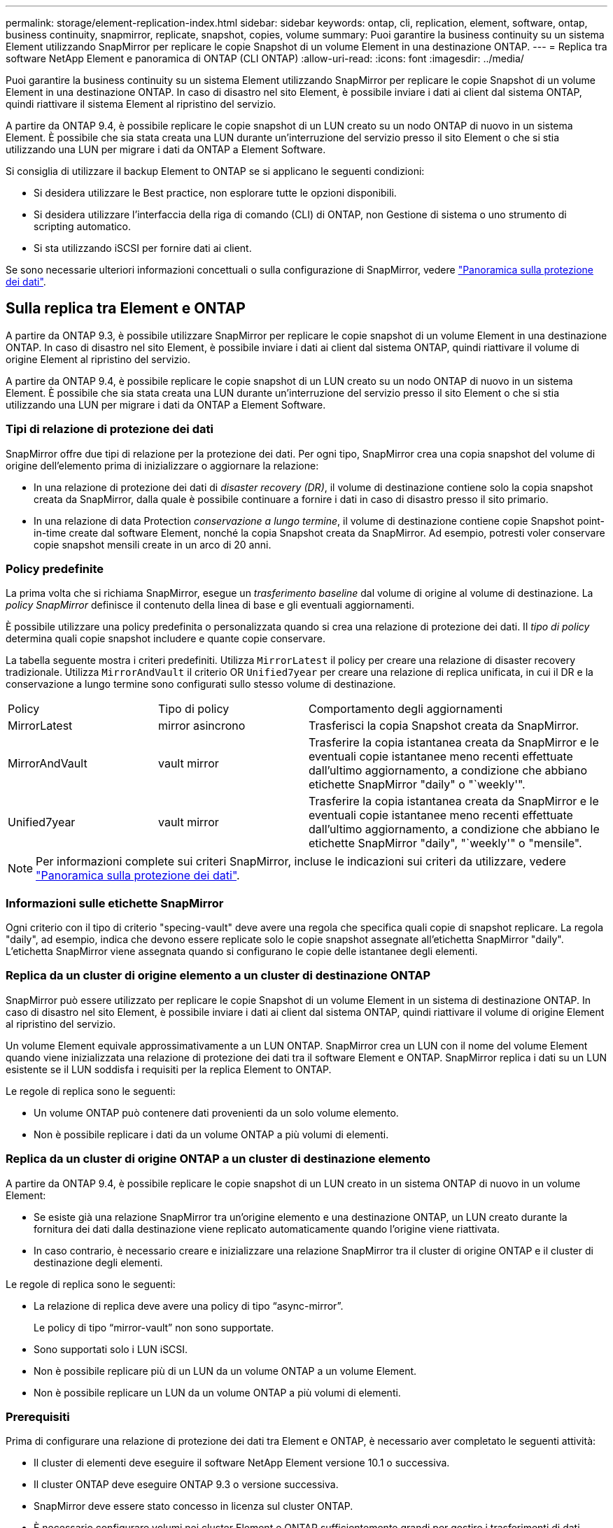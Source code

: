 ---
permalink: storage/element-replication-index.html 
sidebar: sidebar 
keywords: ontap, cli, replication, element, software, ontap, business continuity, snapmirror, replicate, snapshot, copies, volume 
summary: Puoi garantire la business continuity su un sistema Element utilizzando SnapMirror per replicare le copie Snapshot di un volume Element in una destinazione ONTAP. 
---
= Replica tra software NetApp Element e panoramica di ONTAP (CLI ONTAP)
:allow-uri-read: 
:icons: font
:imagesdir: ../media/


[role="lead"]
Puoi garantire la business continuity su un sistema Element utilizzando SnapMirror per replicare le copie Snapshot di un volume Element in una destinazione ONTAP. In caso di disastro nel sito Element, è possibile inviare i dati ai client dal sistema ONTAP, quindi riattivare il sistema Element al ripristino del servizio.

A partire da ONTAP 9.4, è possibile replicare le copie snapshot di un LUN creato su un nodo ONTAP di nuovo in un sistema Element. È possibile che sia stata creata una LUN durante un'interruzione del servizio presso il sito Element o che si stia utilizzando una LUN per migrare i dati da ONTAP a Element Software.

Si consiglia di utilizzare il backup Element to ONTAP se si applicano le seguenti condizioni:

* Si desidera utilizzare le Best practice, non esplorare tutte le opzioni disponibili.
* Si desidera utilizzare l'interfaccia della riga di comando (CLI) di ONTAP, non Gestione di sistema o uno strumento di scripting automatico.
* Si sta utilizzando iSCSI per fornire dati ai client.


Se sono necessarie ulteriori informazioni concettuali o sulla configurazione di SnapMirror, vedere link:https://docs.netapp.com/us-en/ontap/data-protection-disaster-recovery/index.html["Panoramica sulla protezione dei dati"^].



== Sulla replica tra Element e ONTAP

A partire da ONTAP 9.3, è possibile utilizzare SnapMirror per replicare le copie snapshot di un volume Element in una destinazione ONTAP. In caso di disastro nel sito Element, è possibile inviare i dati ai client dal sistema ONTAP, quindi riattivare il volume di origine Element al ripristino del servizio.

A partire da ONTAP 9.4, è possibile replicare le copie snapshot di un LUN creato su un nodo ONTAP di nuovo in un sistema Element. È possibile che sia stata creata una LUN durante un'interruzione del servizio presso il sito Element o che si stia utilizzando una LUN per migrare i dati da ONTAP a Element Software.



=== Tipi di relazione di protezione dei dati

SnapMirror offre due tipi di relazione per la protezione dei dati. Per ogni tipo, SnapMirror crea una copia snapshot del volume di origine dell'elemento prima di inizializzare o aggiornare la relazione:

* In una relazione di protezione dei dati di _disaster recovery (DR)_, il volume di destinazione contiene solo la copia snapshot creata da SnapMirror, dalla quale è possibile continuare a fornire i dati in caso di disastro presso il sito primario.
* In una relazione di data Protection _conservazione a lungo termine_, il volume di destinazione contiene copie Snapshot point-in-time create dal software Element, nonché la copia Snapshot creata da SnapMirror. Ad esempio, potresti voler conservare copie snapshot mensili create in un arco di 20 anni.




=== Policy predefinite

La prima volta che si richiama SnapMirror, esegue un _trasferimento baseline_ dal volume di origine al volume di destinazione. La _policy SnapMirror_ definisce il contenuto della linea di base e gli eventuali aggiornamenti.

È possibile utilizzare una policy predefinita o personalizzata quando si crea una relazione di protezione dei dati. Il _tipo di policy_ determina quali copie snapshot includere e quante copie conservare.

La tabella seguente mostra i criteri predefiniti. Utilizza `MirrorLatest` il policy per creare una relazione di disaster recovery tradizionale. Utilizza `MirrorAndVault` il criterio OR `Unified7year` per creare una relazione di replica unificata, in cui il DR e la conservazione a lungo termine sono configurati sullo stesso volume di destinazione.

[cols="25,25,50"]
|===


| Policy | Tipo di policy | Comportamento degli aggiornamenti 


 a| 
MirrorLatest
 a| 
mirror asincrono
 a| 
Trasferisci la copia Snapshot creata da SnapMirror.



 a| 
MirrorAndVault
 a| 
vault mirror
 a| 
Trasferire la copia istantanea creata da SnapMirror e le eventuali copie istantanee meno recenti effettuate dall'ultimo aggiornamento, a condizione che abbiano etichette SnapMirror "daily" o "`weekly'".



 a| 
Unified7year
 a| 
vault mirror
 a| 
Trasferire la copia istantanea creata da SnapMirror e le eventuali copie istantanee meno recenti effettuate dall'ultimo aggiornamento, a condizione che abbiano le etichette SnapMirror "daily", "`weekly'" o "mensile".

|===
[NOTE]
====
Per informazioni complete sui criteri SnapMirror, incluse le indicazioni sui criteri da utilizzare, vedere link:https://docs.netapp.com/us-en/ontap/data-protection-disaster-recovery/index.html["Panoramica sulla protezione dei dati"^].

====


=== Informazioni sulle etichette SnapMirror

Ogni criterio con il tipo di criterio "specing-vault" deve avere una regola che specifica quali copie di snapshot replicare. La regola "daily", ad esempio, indica che devono essere replicate solo le copie snapshot assegnate all'etichetta SnapMirror "daily". L'etichetta SnapMirror viene assegnata quando si configurano le copie delle istantanee degli elementi.



=== Replica da un cluster di origine elemento a un cluster di destinazione ONTAP

SnapMirror può essere utilizzato per replicare le copie Snapshot di un volume Element in un sistema di destinazione ONTAP. In caso di disastro nel sito Element, è possibile inviare i dati ai client dal sistema ONTAP, quindi riattivare il volume di origine Element al ripristino del servizio.

Un volume Element equivale approssimativamente a un LUN ONTAP. SnapMirror crea un LUN con il nome del volume Element quando viene inizializzata una relazione di protezione dei dati tra il software Element e ONTAP. SnapMirror replica i dati su un LUN esistente se il LUN soddisfa i requisiti per la replica Element to ONTAP.

Le regole di replica sono le seguenti:

* Un volume ONTAP può contenere dati provenienti da un solo volume elemento.
* Non è possibile replicare i dati da un volume ONTAP a più volumi di elementi.




=== Replica da un cluster di origine ONTAP a un cluster di destinazione elemento

A partire da ONTAP 9.4, è possibile replicare le copie snapshot di un LUN creato in un sistema ONTAP di nuovo in un volume Element:

* Se esiste già una relazione SnapMirror tra un'origine elemento e una destinazione ONTAP, un LUN creato durante la fornitura dei dati dalla destinazione viene replicato automaticamente quando l'origine viene riattivata.
* In caso contrario, è necessario creare e inizializzare una relazione SnapMirror tra il cluster di origine ONTAP e il cluster di destinazione degli elementi.


Le regole di replica sono le seguenti:

* La relazione di replica deve avere una policy di tipo "`async-mirror`".
+
Le policy di tipo "`mirror-vault`" non sono supportate.

* Sono supportati solo i LUN iSCSI.
* Non è possibile replicare più di un LUN da un volume ONTAP a un volume Element.
* Non è possibile replicare un LUN da un volume ONTAP a più volumi di elementi.




=== Prerequisiti

Prima di configurare una relazione di protezione dei dati tra Element e ONTAP, è necessario aver completato le seguenti attività:

* Il cluster di elementi deve eseguire il software NetApp Element versione 10.1 o successiva.
* Il cluster ONTAP deve eseguire ONTAP 9.3 o versione successiva.
* SnapMirror deve essere stato concesso in licenza sul cluster ONTAP.
* È necessario configurare volumi nei cluster Element e ONTAP sufficientemente grandi per gestire i trasferimenti di dati anticipati.
* Se si utilizza il tipo di criterio "speculare-vault", è necessario configurare un'etichetta SnapMirror per la replica delle copie snapshot dell'elemento.
+
[NOTE]
====
È possibile eseguire questa attività solo in link:concept_snapmirror_labels.html["UI web del software Element"]o utilizzando link:../api/concept_element_api_snapshots_overview.html["Metodi API"].

====
* È necessario assicurarsi che la porta 5010 sia disponibile.
* Se si prevede che potrebbe essere necessario spostare un volume di destinazione, è necessario assicurarsi che la connettività full-mesh esista tra l'origine e la destinazione. Ogni nodo del cluster di origine degli elementi deve essere in grado di comunicare con ogni nodo del cluster di destinazione ONTAP.




=== Dettagli del supporto

La seguente tabella mostra i dettagli del supporto per il backup Element to ONTAP.

[cols="25,75"]
|===


| Risorsa o funzione | Dettagli del supporto 


 a| 
SnapMirror
 a| 
* La funzione di ripristino di SnapMirror non è supportata.
* I `MirrorAllSnapshots` criteri e `XDPDefault` non sono supportati.
* Il tipo di policy "`vault`" non è supportato.
* La regola definita dal sistema "`all_source_snapshot`" non è supportata.
* Il tipo di policy "`mirror-vault`" è supportato solo per la replica dal software Element a ONTAP. Utilizzare "`async-mirror`" per la replica da ONTAP al software Element.
* Le `-schedule` opzioni e `-prefix` per `snapmirror policy add-rule` non sono supportate.
* Le `-preserve` opzioni e `-quick-resync` per `snapmirror resync` non sono supportate.
* L'efficienza dello storage non viene preservata.
* Le implementazioni di protezione dei dati fan-out e cascata non sono supportate.




 a| 
ONTAP
 a| 
* ONTAP Select è supportato a partire da ONTAP 9.4 ed Element 10.3.
* Cloud Volumes ONTAP è supportato a partire da ONTAP 9.5 ed Element 11.0.




 a| 
Elemento
 a| 
* Il limite delle dimensioni del volume è 8 TIB.
* La dimensione del blocco di volume deve essere di 512 byte. Le dimensioni di un blocco di 4K byte non sono supportate.
* Le dimensioni del volume devono essere un multiplo di 1 MiB.
* Gli attributi del volume non vengono conservati.
* Il numero massimo di copie snapshot da replicare è 30.




 a| 
Rete
 a| 
* È consentita una singola connessione TCP per ogni trasferimento.
* Il nodo Element deve essere specificato come indirizzo IP. La ricerca del nome host DNS non è supportata.
* Gli IPspaces non sono supportati.




 a| 
SnapLock
 a| 
I volumi SnapLock non sono supportati.



 a| 
FlexGroup
 a| 
I volumi FlexGroup non sono supportati.



 a| 
DR. SVM
 a| 
I volumi ONTAP in una configurazione DR SVM non sono supportati.



 a| 
MetroCluster
 a| 
I volumi ONTAP in una configurazione MetroCluster non sono supportati.

|===